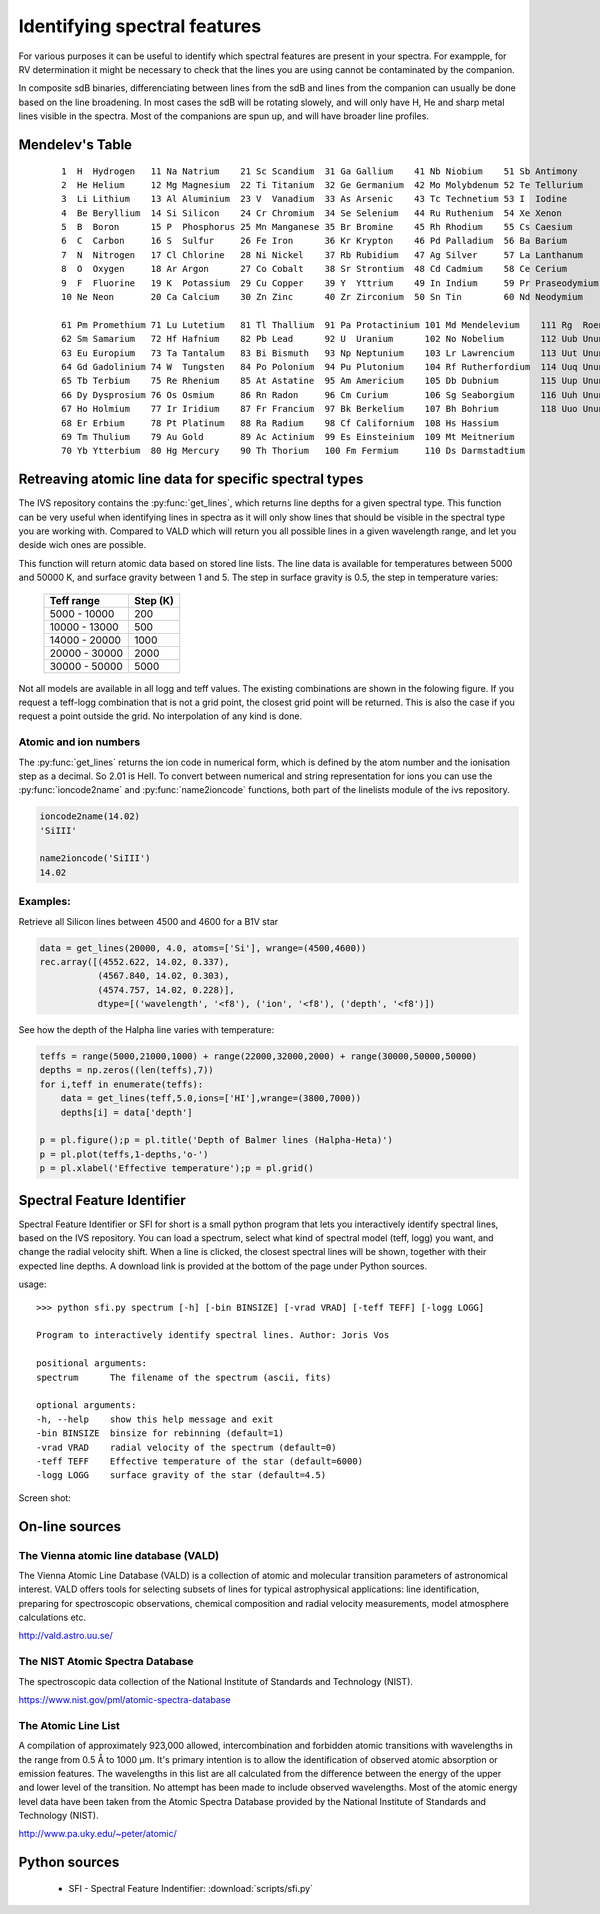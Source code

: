  
Identifying spectral features
=============================

For various purposes it can be useful to identify which spectral features are present in your spectra. For exampple, for RV determination it might be necessary to check that the lines you are using cannot be contaminated by the companion. 

In composite sdB binaries, differenciating between lines from the sdB and lines from the companion can usually be done based on the line broadening. In most cases the sdB will be rotating slowely, and will only have H, He and sharp metal lines visible in the spectra. Most of the companions are spun up, and will have broader line profiles. 

Mendelev's Table
----------------
   ::
  
     1  H  Hydrogen   11 Na Natrium    21 Sc Scandium  31 Ga Gallium    41 Nb Niobium    51 Sb Antimony 
     2  He Helium     12 Mg Magnesium  22 Ti Titanium  32 Ge Germanium  42 Mo Molybdenum 52 Te Tellurium 
     3  Li Lithium    13 Al Aluminium  23 V  Vanadium  33 As Arsenic    43 Tc Technetium 53 I  Iodine 
     4  Be Beryllium  14 Si Silicon    24 Cr Chromium  34 Se Selenium   44 Ru Ruthenium  54 Xe Xenon 
     5  B  Boron      15 P  Phosphorus 25 Mn Manganese 35 Br Bromine    45 Rh Rhodium    55 Cs Caesium 
     6  C  Carbon     16 S  Sulfur     26 Fe Iron      36 Kr Krypton    46 Pd Palladium  56 Ba Barium 
     7  N  Nitrogen   17 Cl Chlorine   28 Ni Nickel    37 Rb Rubidium   47 Ag Silver     57 La Lanthanum 
     8  O  Oxygen     18 Ar Argon      27 Co Cobalt    38 Sr Strontium  48 Cd Cadmium    58 Ce Cerium 
     9  F  Fluorine   19 K  Potassium  29 Cu Copper    39 Y  Yttrium    49 In Indium     59 Pr Praseodymium 
     10 Ne Neon       20 Ca Calcium    30 Zn Zinc      40 Zr Zirconium  50 Sn Tin        60 Nd Neodymium 
  
     61 Pm Promethium 71 Lu Lutetium   81 Tl Thallium  91 Pa Protactinium 101 Md Mendelevium    111 Rg  Roentgenium 
     62 Sm Samarium   72 Hf Hafnium    82 Pb Lead      92 U  Uranium      102 No Nobelium       112 Uub Ununbium 
     63 Eu Europium   73 Ta Tantalum   83 Bi Bismuth   93 Np Neptunium    103 Lr Lawrencium     113 Uut Ununtrium 
     64 Gd Gadolinium 74 W  Tungsten   84 Po Polonium  94 Pu Plutonium    104 Rf Rutherfordium  114 Uuq Ununquadium 
     65 Tb Terbium    75 Re Rhenium    85 At Astatine  95 Am Americium    105 Db Dubnium        115 Uup Ununpentium 
     66 Dy Dysprosium 76 Os Osmium     86 Rn Radon     96 Cm Curium       106 Sg Seaborgium     116 Uuh Ununhexium 
     67 Ho Holmium    77 Ir Iridium    87 Fr Francium  97 Bk Berkelium    107 Bh Bohrium        118 Uuo Ununoctium 
     68 Er Erbium     78 Pt Platinum   88 Ra Radium    98 Cf Californium  108 Hs Hassium 
     69 Tm Thulium    79 Au Gold       89 Ac Actinium  99 Es Einsteinium  109 Mt Meitnerium 
     70 Yb Ytterbium  80 Hg Mercury    90 Th Thorium   100 Fm Fermium     110 Ds Darmstadtium 

Retreaving atomic line data for specific spectral types
-------------------------------------------------------

The IVS repository contains the :py:func:`get_lines`, which returns line depths for a given spectral type. This function can be very useful when identifying lines in spectra as it will only show lines that should be visible in the spectral type you are working with. Compared to VALD which will return you all possible lines in a given wavelength range, and let you deside wich ones are possible. 

.. py:function:: ivs.spectra.linelists.get_lines(teff, logg, atoms=None, ions=None, wrange=(-inf,inf), blend=0.0, return_name=False)
   
   Retrieve line transitions (wavelengths) and strengths/depths for a specific stellar type. This function was provided by Kenneth de Smedt, and the input data might be described in his `Thesis <https://fys.kuleuven.be/ster/pub/phd-thesis-kenneth-de-smedt/phd-thesis-kenneth-de-smedt>`_ (Kenneth left astronomy in 2015).
   
   Atomic data is available for spectral types with effective temperature varying from 5000 to 50000 K, and logg from 1.0 to 5.0. Only data for solar metalicity is currently available. If the requested teff, logg model does not exists, the grid point closest to it will be used.
   
   :param teff: effective temperature
   :type teff: float
   :param logg: surface gravity
   :type logg: float
   :param atoms: a list of atoms to include, can be provided as string or atom numer. If not
                 given, all atoms will be returned
   :type atoms: list
   :param ions: a list of ions to include, can be provided as string or ion numer. If not
                given, all ions will be returned
   :type ions: list
   :param wrange: the wavelength range (min, max) for which to return the line information, 
                  by default the entire available range is returned.
   :type wrange: list or tupple
   :param blend: A line is considered a blend if it is closer then this number to its neighboor.
                 Blends will be removed from the result. 
   :type blend: float
   :param return_name: If True, the name of the ions will be returned in string form otherwise
                       the numerical ioncode is returned.
   :type return_name: bool
   
   :return: array containing wavelength, ion number and line depth for all lines
   :rtype: record array

This function will return atomic data based on stored line lists. The line data is available for temperatures between 5000 and 50000 K, and surface gravity between 1 and 5. The step in surface gravity is 0.5, the step in temperature varies:

   =============  ========
   Teff range     Step (K)
   =============  ========
   5000 - 10000   200
   10000 - 13000  500
   14000 - 20000  1000
   20000 - 30000  2000
   30000 - 50000  5000
   =============  ========

Not all models are available in all logg and teff values. The existing combinations are shown in the folowing figure. If you request a teff-logg combination that is not a grid point, the closest grid point will be returned. This is also the case if you request a point outside the grid. No interpolation of any kind is done.

.. image:: images/linelist_teff_logg_coverage.png

Atomic and ion numbers
^^^^^^^^^^^^^^^^^^^^^^

The :py:func:`get_lines` returns the ion code in numerical form, which is defined by the atom number and the ionisation step as a decimal. So 2.01 is HeII. To convert between numerical and string representation for ions you can use the :py:func:`ioncode2name` and :py:func:`name2ioncode` functions, both part of the linelists module of the ivs repository.

.. code-block:: python

   ioncode2name(14.02)
   'SiIII'
   
   name2ioncode('SiIII')
   14.02

Examples:
^^^^^^^^^

Retrieve all Silicon lines between 4500 and 4600 for a B1V star

.. code-block:: python
 
   data = get_lines(20000, 4.0, atoms=['Si'], wrange=(4500,4600))
   rec.array([(4552.622, 14.02, 0.337), 
              (4567.840, 14.02, 0.303),
              (4574.757, 14.02, 0.228)], 
              dtype=[('wavelength', '<f8'), ('ion', '<f8'), ('depth', '<f8')])
   
See how the depth of the Halpha line varies with temperature:

.. code-block:: python

   teffs = range(5000,21000,1000) + range(22000,32000,2000) + range(30000,50000,50000)
   depths = np.zeros((len(teffs),7))
   for i,teff in enumerate(teffs):
       data = get_lines(teff,5.0,ions=['HI'],wrange=(3800,7000))
       depths[i] = data['depth']
   
   p = pl.figure();p = pl.title('Depth of Balmer lines (Halpha-Heta)')
   p = pl.plot(teffs,1-depths,'o-')
   p = pl.xlabel('Effective temperature');p = pl.grid()
   
.. image:: images/Balmer_line_depth.png
   :width: 40em

Spectral Feature Identifier
---------------------------

Spectral Feature Identifier or SFI for short is a small python program that lets you interactively identify spectral lines, based on the IVS repository. You can load a spectrum, select what kind of spectral model (teff, logg) you want, and change the radial velocity shift. When a line is clicked, the closest spectral lines will be shown, together with their expected line depths. A download link is provided at the bottom of the page under Python sources. 

usage::
   
   >>> python sfi.py spectrum [-h] [-bin BINSIZE] [-vrad VRAD] [-teff TEFF] [-logg LOGG]
   
   Program to interactively identify spectral lines. Author: Joris Vos
   
   positional arguments:
   spectrum      The filename of the spectrum (ascii, fits)

   optional arguments:
   -h, --help    show this help message and exit
   -bin BINSIZE  binsize for rebinning (default=1)
   -vrad VRAD    radial velocity of the spectrum (default=0)
   -teff TEFF    Effective temperature of the star (default=6000)
   -logg LOGG    surface gravity of the star (default=4.5)

Screen shot:

.. image:: images/sfi_screenshot.png
   :width: 70em


On-line sources
---------------

The Vienna atomic line database (VALD)
^^^^^^^^^^^^^^^^^^^^^^^^^^^^^^^^^^^^^^

The Vienna Atomic Line Database (VALD) is a collection of atomic and molecular transition parameters of astronomical interest. VALD offers tools for selecting subsets of lines for typical astrophysical applications: line identification, preparing for spectroscopic observations, chemical composition and radial velocity measurements, model atmosphere calculations etc. 

http://vald.astro.uu.se/

The NIST Atomic Spectra Database
^^^^^^^^^^^^^^^^^^^^^^^^^^^^^^^^

The spectroscopic data collection of the National Institute of Standards and Technology (NIST).

https://www.nist.gov/pml/atomic-spectra-database

The Atomic Line List
^^^^^^^^^^^^^^^^^^^^

A compilation of approximately 923,000 allowed, intercombination and forbidden atomic transitions with wavelengths in the range from 0.5 Å to 1000 µm. It's primary intention is to allow the identification of observed atomic absorption or emission features. The wavelengths in this list are all calculated from the difference between the energy of the upper and lower level of the transition. No attempt has been made to include observed wavelengths. Most of the atomic energy level data have been taken from the Atomic Spectra Database provided by the National Institute of Standards and Technology (NIST). 

http://www.pa.uky.edu/~peter/atomic/

Python sources
--------------

 * SFI - Spectral Feature Indentifier: :download:`scripts/sfi.py`